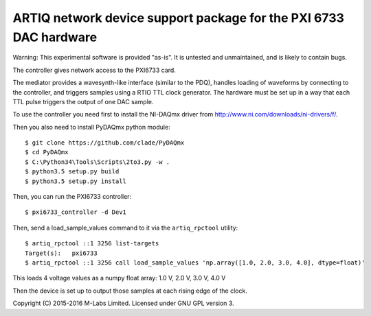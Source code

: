ARTIQ network device support package for the PXI 6733 DAC hardware
==================================================================

Warning: This experimental software is provided "as-is". It is untested and
unmaintained, and is likely to contain bugs.


The controller gives network access to the PXI6733 card.

The mediator provides a wavesynth-like interface (similar to the PDQ), handles
loading of waveforms by connecting to the controller, and triggers samples
using a RTIO TTL clock generator. The hardware must be set up in a way that
each TTL pulse triggers the output of one DAC sample.


To use the controller you need first to install the NI-DAQmx driver from
http://www.ni.com/downloads/ni-drivers/f/.

Then you also need to install PyDAQmx python module::

    $ git clone https://github.com/clade/PyDAQmx
    $ cd PyDAQmx
    $ C:\Python34\Tools\Scripts\2to3.py -w .
    $ python3.5 setup.py build
    $ python3.5 setup.py install

Then, you can run the PXI6733 controller::

    $ pxi6733_controller -d Dev1

Then, send a load_sample_values command to it via the ``artiq_rpctool`` utility::

    $ artiq_rpctool ::1 3256 list-targets
    Target(s):   pxi6733
    $ artiq_rpctool ::1 3256 call load_sample_values 'np.array([1.0, 2.0, 3.0, 4.0], dtype=float)'

This loads 4 voltage values as a numpy float array: 1.0 V, 2.0 V, 3.0 V, 4.0 V

Then the device is set up to output those samples at each rising edge of the clock.


Copyright (C) 2015-2016 M-Labs Limited. Licensed under GNU GPL version 3.
